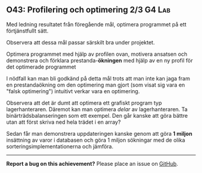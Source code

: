 #+html: <a name="43"></a>
** O43: Profilering och optimering 2/3 :G4:Lab: 

 #+BEGIN_SUMMARY
 Med ledning resultatet från föregående mål, optimera programmet på ett förtjänstfullt sätt.
 #+END_SUMMARY

 Observera att dessa mål passar särskilt bra under projektet.

 Optimera programmet med hjälp av profilen ovan, motivera ansatsen
 och demonstrera och förklara prestanda-*ökningen* med hjälp av en
 ny profil för det optimerade programmet

 I nödfall kan man bli godkänd på detta mål trots att man inte kan
 jaga fram en prestandaökning om den optimering man gjort (som
 visat sig vara en "falsk optimering") intuitivt verkar vara en
 optimering.

 Observera att det är dumt att optimera ett grafiskt program typ
 lagerhanteraren. Däremot kan man optimera /delar/ av
 lagerhanteraren. Ta binärträdsbalanseringen som ett exempel. Den
 går kanske att göra bättre utan att först skriva ned hela trädet i
 en array?

 Sedan får man demonstrera uppdateringen kanske genom att göra *1
 miljon* insättning av varor i databasen och göra 1 miljon
 sökningar med de olika sorteringsimplementationerna och jämföra.



-----

*Report a bug on this achievement?* Please place an issue on [[https://github.com/IOOPM-UU/achievements/issues/new?title=Bug%20in%20achievement%20O43&body=Please%20describe%20the%20bug,%20comment%20or%20issue%20here&assignee=TobiasWrigstad][GitHub]].
